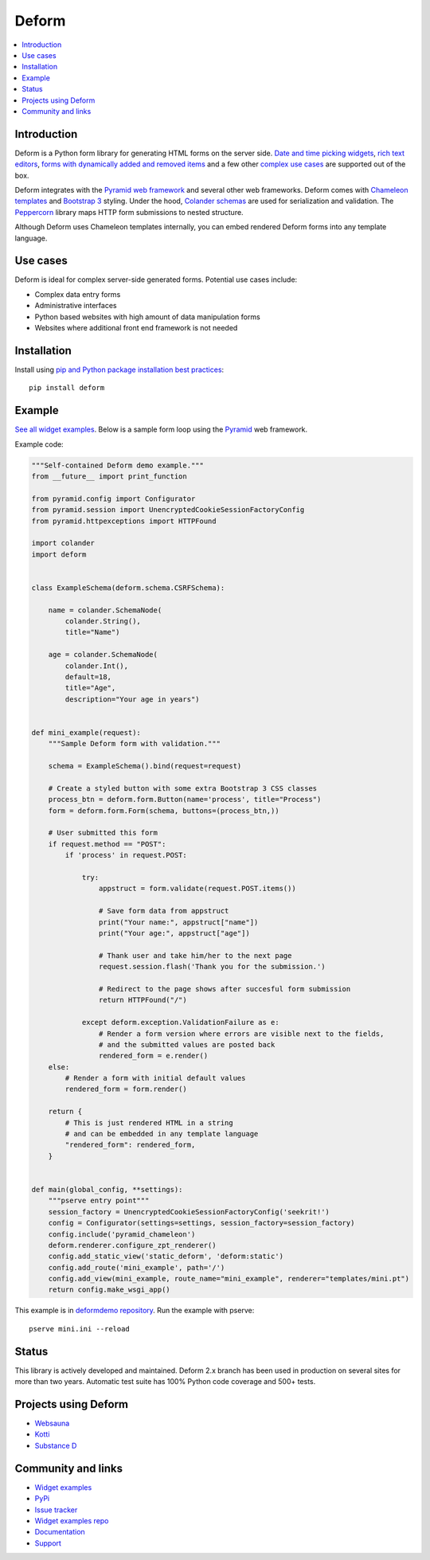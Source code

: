 Deform
======

.. image:: https://travis-ci.org/Pylons/deform.png?branch=master
        :target: https://travis-ci.org/Pylons/deform

.. image:: https://readthedocs.org/projects/deform/badge/?version=master
        :target: http://docs.pylonsproject.org/projects/deform/en/master/
        :alt: Master Documentation Status

.. image:: https://readthedocs.org/projects/deform/badge/?version=latest
        :target: http://docs.pylonsproject.org/projects/deform/en/latest/
        :alt: Latest Documentation Status

.. contents:: :local:


Introduction
------------

Deform is a Python form library for generating HTML forms on the server side.
`Date and time picking widgets <http://deformdemo.repoze.org/datetimeinput/>`_,
`rich text editors <http://deformdemo.repoze.org/richtext/>`_, `forms with
dynamically added and removed items
<http://deformdemo.repoze.org/sequence_of_mappings/>`_ and a few other `complex
use cases <http://deformdemo.repoze.org/>`_ are supported out of the box.

Deform integrates with the `Pyramid web framework <https://trypyramid.com/>`_
and several other web frameworks. Deform comes with `Chameleon templates
<https://chameleon.readthedocs.io/en/latest/>`_ and `Bootstrap 3
<http://getbootstrap.com>`_ styling. Under the hood, `Colander schemas
<https://github.com/Pylons/colander>`_ are used for serialization and
validation. The `Peppercorn <https://github.com/Pylons/peppercorn>`_ library
maps HTTP form submissions to nested structure.

Although Deform uses Chameleon templates internally, you can embed rendered
Deform forms into any template language.

Use cases
---------

Deform is ideal for complex server-side generated forms. Potential use cases
include:

* Complex data entry forms

* Administrative interfaces

* Python based websites with high amount of data manipulation forms

* Websites where additional front end framework is not needed

Installation
------------

Install using `pip and Python package installation best practices <https://packaging.python.org/en/latest/installing/>`_::

    pip install deform

Example
-------

`See all widget examples <http://deformdemo.repoze.org>`_. Below is a sample
form loop using the `Pyramid <http://trypyramid.com/>`_ web framework.

.. image:: https://github.com/Pylons/deform/raw/master/docs/example.png
    :width: 400px

Example code:

.. code-block:: python

    """Self-contained Deform demo example."""
    from __future__ import print_function

    from pyramid.config import Configurator
    from pyramid.session import UnencryptedCookieSessionFactoryConfig
    from pyramid.httpexceptions import HTTPFound

    import colander
    import deform


    class ExampleSchema(deform.schema.CSRFSchema):

        name = colander.SchemaNode(
            colander.String(),
            title="Name")

        age = colander.SchemaNode(
            colander.Int(),
            default=18,
            title="Age",
            description="Your age in years")


    def mini_example(request):
        """Sample Deform form with validation."""

        schema = ExampleSchema().bind(request=request)

        # Create a styled button with some extra Bootstrap 3 CSS classes
        process_btn = deform.form.Button(name='process', title="Process")
        form = deform.form.Form(schema, buttons=(process_btn,))

        # User submitted this form
        if request.method == "POST":
            if 'process' in request.POST:

                try:
                    appstruct = form.validate(request.POST.items())

                    # Save form data from appstruct
                    print("Your name:", appstruct["name"])
                    print("Your age:", appstruct["age"])

                    # Thank user and take him/her to the next page
                    request.session.flash('Thank you for the submission.')

                    # Redirect to the page shows after succesful form submission
                    return HTTPFound("/")

                except deform.exception.ValidationFailure as e:
                    # Render a form version where errors are visible next to the fields,
                    # and the submitted values are posted back
                    rendered_form = e.render()
        else:
            # Render a form with initial default values
            rendered_form = form.render()

        return {
            # This is just rendered HTML in a string
            # and can be embedded in any template language
            "rendered_form": rendered_form,
        }


    def main(global_config, **settings):
        """pserve entry point"""
        session_factory = UnencryptedCookieSessionFactoryConfig('seekrit!')
        config = Configurator(settings=settings, session_factory=session_factory)
        config.include('pyramid_chameleon')
        deform.renderer.configure_zpt_renderer()
        config.add_static_view('static_deform', 'deform:static')
        config.add_route('mini_example', path='/')
        config.add_view(mini_example, route_name="mini_example", renderer="templates/mini.pt")
        return config.make_wsgi_app()

This example is in `deformdemo repository <http://github.com/Pylons/deformdemo/>`_. Run the example with pserve::

     pserve mini.ini --reload

Status
------

This library is actively developed and maintained. Deform 2.x branch has been used in production on several sites for more than two years. Automatic test suite has 100% Python code coverage and 500+ tests.

Projects using Deform
---------------------

* `Websauna <https://websauna.org/>`_

* `Kotti <http://kotti.pylonsproject.org/>`_

* `Substance D <http://www.substanced.net/>`_

Community and links
-------------------

* `Widget examples <http://deformdemo.repoze.org>`_

* `PyPi <https://pypi.python.org/pypi/deform>`_

* `Issue tracker <http://github.com/Pylons/deform/issues>`_

* `Widget examples repo <https://github.com/Pylons/deformdemo/>`_

* `Documentation <http://docs.pylonsproject.org/projects/deform/en/latest/>`_

* `Support <https://pylonsproject.org/community-support.html>`_

